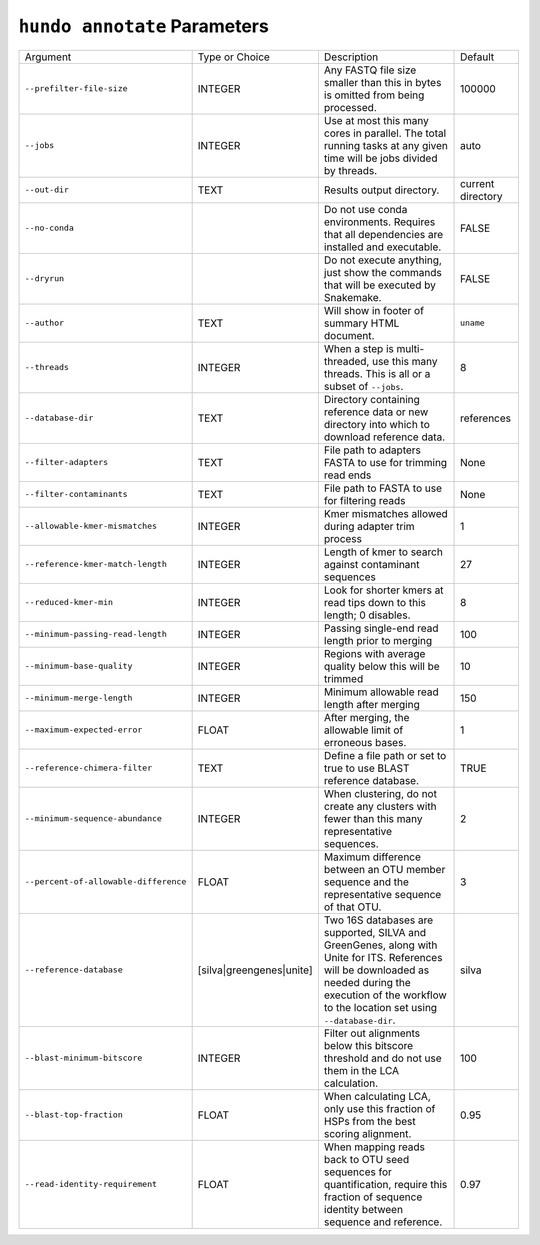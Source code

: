 ``hundo annotate`` Parameters
=============================

+---------------------------------------+--------------------------+-------------------------------------------------------------------------------------------------------------------------------------------------------------------------------------------------------------+-------------------+
| Argument                              | Type or Choice           | Description                                                                                                                                                                                                 | Default           |
+---------------------------------------+--------------------------+-------------------------------------------------------------------------------------------------------------------------------------------------------------------------------------------------------------+-------------------+
| ``--prefilter-file-size``             | INTEGER                  | Any FASTQ file size smaller than this in bytes is omitted from being processed.                                                                                                                             | 100000            |
+---------------------------------------+--------------------------+-------------------------------------------------------------------------------------------------------------------------------------------------------------------------------------------------------------+-------------------+
| ``--jobs``                            | INTEGER                  | Use at most this many cores in parallel. The total running tasks at any given time will be jobs divided by threads.                                                                                         | auto              |
+---------------------------------------+--------------------------+-------------------------------------------------------------------------------------------------------------------------------------------------------------------------------------------------------------+-------------------+
| ``--out-dir``                         | TEXT                     | Results output directory.                                                                                                                                                                                   | current directory |
+---------------------------------------+--------------------------+-------------------------------------------------------------------------------------------------------------------------------------------------------------------------------------------------------------+-------------------+
| ``--no-conda``                        |                          | Do not use conda environments. Requires that all dependencies are installed and executable.                                                                                                                 | FALSE             |
+---------------------------------------+--------------------------+-------------------------------------------------------------------------------------------------------------------------------------------------------------------------------------------------------------+-------------------+
| ``--dryrun``                          |                          | Do not execute anything, just show the commands that will be executed by Snakemake.                                                                                                                         | FALSE             |
+---------------------------------------+--------------------------+-------------------------------------------------------------------------------------------------------------------------------------------------------------------------------------------------------------+-------------------+
| ``--author``                          | TEXT                     | Will show in footer of summary HTML document.                                                                                                                                                               | ``uname``         |
+---------------------------------------+--------------------------+-------------------------------------------------------------------------------------------------------------------------------------------------------------------------------------------------------------+-------------------+
| ``--threads``                         | INTEGER                  | When a step is multi-threaded, use this many threads. This is all or a subset of ``--jobs``.                                                                                                                | 8                 |
+---------------------------------------+--------------------------+-------------------------------------------------------------------------------------------------------------------------------------------------------------------------------------------------------------+-------------------+
| ``--database-dir``                    | TEXT                     | Directory containing reference data or new directory into which to download reference data.                                                                                                                 | references        |
+---------------------------------------+--------------------------+-------------------------------------------------------------------------------------------------------------------------------------------------------------------------------------------------------------+-------------------+
| ``--filter-adapters``                 | TEXT                     | File path to adapters FASTA to use for trimming read ends                                                                                                                                                   | None              |
+---------------------------------------+--------------------------+-------------------------------------------------------------------------------------------------------------------------------------------------------------------------------------------------------------+-------------------+
| ``--filter-contaminants``             | TEXT                     | File path to FASTA to use for filtering reads                                                                                                                                                               | None              |
+---------------------------------------+--------------------------+-------------------------------------------------------------------------------------------------------------------------------------------------------------------------------------------------------------+-------------------+
| ``--allowable-kmer-mismatches``       | INTEGER                  | Kmer mismatches allowed during adapter trim process                                                                                                                                                         | 1                 |
+---------------------------------------+--------------------------+-------------------------------------------------------------------------------------------------------------------------------------------------------------------------------------------------------------+-------------------+
| ``--reference-kmer-match-length``     | INTEGER                  | Length of kmer to search against contaminant sequences                                                                                                                                                      | 27                |
+---------------------------------------+--------------------------+-------------------------------------------------------------------------------------------------------------------------------------------------------------------------------------------------------------+-------------------+
| ``--reduced-kmer-min``                | INTEGER                  | Look for shorter kmers at read tips down to this length; 0 disables.                                                                                                                                        | 8                 |
+---------------------------------------+--------------------------+-------------------------------------------------------------------------------------------------------------------------------------------------------------------------------------------------------------+-------------------+
| ``--minimum-passing-read-length``     | INTEGER                  | Passing single-end read length prior to merging                                                                                                                                                             | 100               |
+---------------------------------------+--------------------------+-------------------------------------------------------------------------------------------------------------------------------------------------------------------------------------------------------------+-------------------+
| ``--minimum-base-quality``            | INTEGER                  | Regions with average quality below this will be trimmed                                                                                                                                                     | 10                |
+---------------------------------------+--------------------------+-------------------------------------------------------------------------------------------------------------------------------------------------------------------------------------------------------------+-------------------+
| ``--minimum-merge-length``            | INTEGER                  | Minimum allowable read length after merging                                                                                                                                                                 | 150               |
+---------------------------------------+--------------------------+-------------------------------------------------------------------------------------------------------------------------------------------------------------------------------------------------------------+-------------------+
| ``--maximum-expected-error``          | FLOAT                    | After merging, the allowable limit of erroneous bases.                                                                                                                                                      | 1                 |
+---------------------------------------+--------------------------+-------------------------------------------------------------------------------------------------------------------------------------------------------------------------------------------------------------+-------------------+
| ``--reference-chimera-filter``        | TEXT                     | Define a file path or set to true to use BLAST reference database.                                                                                                                                          | TRUE              |
+---------------------------------------+--------------------------+-------------------------------------------------------------------------------------------------------------------------------------------------------------------------------------------------------------+-------------------+
| ``--minimum-sequence-abundance``      | INTEGER                  | When clustering, do not create any clusters with fewer than this many representative sequences.                                                                                                             | 2                 |
+---------------------------------------+--------------------------+-------------------------------------------------------------------------------------------------------------------------------------------------------------------------------------------------------------+-------------------+
| ``--percent-of-allowable-difference`` | FLOAT                    | Maximum difference between an OTU member sequence and the representative sequence of that OTU.                                                                                                              | 3                 |
+---------------------------------------+--------------------------+-------------------------------------------------------------------------------------------------------------------------------------------------------------------------------------------------------------+-------------------+
| ``--reference-database``              | [silva|greengenes|unite] | Two 16S databases are supported, SILVA and GreenGenes, along with Unite for ITS. References will be downloaded as needed during the execution of the workflow to the location set using ``--database-dir``. | silva             |
+---------------------------------------+--------------------------+-------------------------------------------------------------------------------------------------------------------------------------------------------------------------------------------------------------+-------------------+
| ``--blast-minimum-bitscore``          | INTEGER                  | Filter out alignments below this bitscore threshold and do not use them in the LCA calculation.                                                                                                             | 100               |
+---------------------------------------+--------------------------+-------------------------------------------------------------------------------------------------------------------------------------------------------------------------------------------------------------+-------------------+
| ``--blast-top-fraction``              | FLOAT                    | When calculating LCA, only use this fraction of HSPs from the best scoring alignment.                                                                                                                       | 0.95              |
+---------------------------------------+--------------------------+-------------------------------------------------------------------------------------------------------------------------------------------------------------------------------------------------------------+-------------------+
| ``--read-identity-requirement``       | FLOAT                    | When mapping reads back to OTU seed sequences for quantification, require this fraction of sequence identity between sequence and reference.                                                                | 0.97              |
+---------------------------------------+--------------------------+-------------------------------------------------------------------------------------------------------------------------------------------------------------------------------------------------------------+-------------------+
